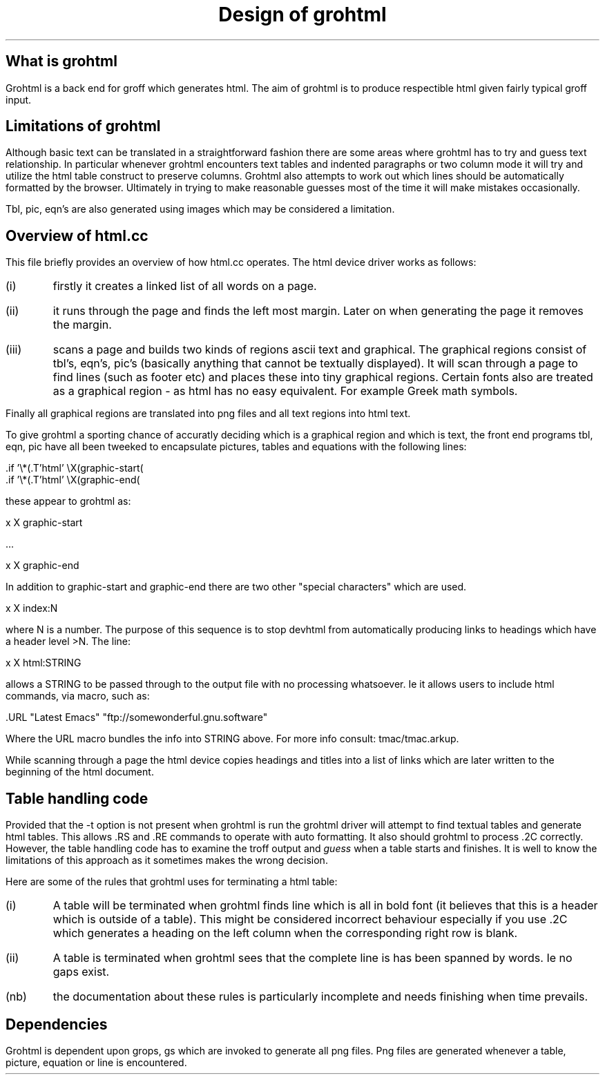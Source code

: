 .nr PS 12
.nr VS 14
.LP
.TL
Design of grohtml
.sp 1i
.SH
What is grohtml
.LP
Grohtml is a back end for groff which generates html.
The aim of grohtml is to produce respectible html given
fairly typical groff input.
.SH
Limitations of grohtml
.LP
Although basic text can be translated
in a straightforward fashion there are some areas where grohtml
has to try and guess text relationship. In particular whenever
grohtml encounters text tables and indented paragraphs or
two column mode it will try and utilize the html table construct
to preserve columns. Grohtml also attempts to work out which
lines should be automatically formatted by the browser.
Ultimately in trying to make reasonable guesses most of the time
it will make mistakes occasionally.
.PP
Tbl, pic, eqn's are also generated using images which may be
considered a limitation.
.SH
Overview of html.cc
.LP
This file briefly provides an overview of how html.cc operates.
The html device driver works as follows:
.IP (i) .5i
firstly it creates a linked list of all words on a page.
.IP (ii) .5i
it runs through the page and finds the left most margin. Later
on when generating the page it removes the margin.
.IP (iii) .5i
scans a page and builds two kinds of regions ascii text and graphical.
The graphical regions consist of tbl's, eqn's, pic's
(basically anything that cannot be textually displayed).
It will scan through a page to find lines (such as footer etc)
and places these into tiny graphical regions. Certain fonts
also are treated as a graphical region - as html has no easy
equivalent. For example Greek math symbols.
.LP
Finally all graphical regions are translated into png files and
all text regions into html text.
.PP
To give grohtml a sporting chance of accuratly deciding which
is a graphical region and which is text, the front end programs
tbl, eqn, pic have all been tweeked to encapsulate pictures, tables
and equations with the following lines:
.sp
.nf
\f[CR]\&.if '\\*(.T'html' \\X(graphic-start(\c

\&.if '\\*(.T'html' \\X(graphic-end(\c
\fP
.fi
.sp
these appear to grohtml as:
.sp
.nf
\f[CR]\&x X graphic-start

\&...

\&x X graphic-end\fP
.fi
.sp
.LP
In addition to graphic-start and graphic-end there are two
other "special characters" which are used.
.sp
\f[CR]\&x X index:N\fP
.sp
where N is a number. The purpose of this sequence is to stop
devhtml from automatically producing links to headings which
have a header level >N.
The line:
.sp
\f[CR]\&x X html:STRING\fR
.sp
.LP
allows a STRING to be passed through to the output file with
no processing whatsoever. Ie it allows users to include html
commands, via macro, such as:
.sp
\f[CR]\&.URL "Latest Emacs" "ftp://somewonderful.gnu.software"\fP
.sp
.LP
Where the URL macro bundles the info into STRING above.
For more info consult: \f[CR]tmac/tmac.arkup\fP.
.PP
While scanning through a page the html device copies headings and titles
into a list of links which are later written to the beginning
of the html document.
.SH
Table handling code
.LP
Provided that the -t option is not present when grohtml is run the grohtml
driver will attempt to find textual tables and generate html tables.
This allows .RS and .RE commands to operate with auto formatting. It also
should grohtml to process .2C correctly. However, the table handling code
has to examine the troff output and \fIguess\fR when a table starts and
finishes. It is well to know the limitations of this approach as it
sometimes makes the wrong decision.
.LP
Here are some of the rules that grohtml uses for terminating a html table:
.LP
.IP "(i)" .5i
A table will be terminated when grohtml finds line which is all in bold
font (it believes that this is a header which is outside of a table).
This might be considered incorrect behaviour especially if you use .2C
which generates a heading on the left column when the corresponding
right row is blank.
.IP "(ii)" .5i
A table is terminated when grohtml sees that the complete line is
has been spanned by words. Ie no gaps exist.
.IP "(nb)" .5i
the documentation about these rules is particularly incomplete and needs finishing
when time prevails.
.SH
Dependencies
.LP
Grohtml is dependent upon grops, gs which are invoked to
generate all png files. Png files are generated whenever a table, picture,
equation or line is encountered.
